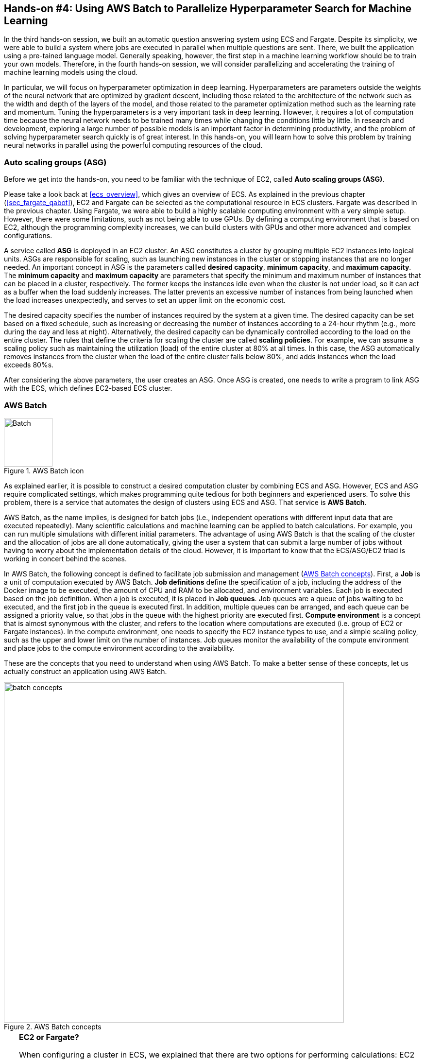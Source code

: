 [[sec_aws_batch]]
== Hands-on #4: Using AWS Batch to Parallelize Hyperparameter Search for Machine Learning

In the third hands-on session, we built an automatic question answering system using ECS and Fargate.
Despite its simplicity, we were able to build a system where jobs are executed in parallel when multiple questions are sent.
There, we built the application using a pre-tained language model.
Generally speaking, however, the first step in a machine learning workflow should be to train your own models.
Therefore, in the fourth hands-on session, we will consider parallelizing and accelerating the training of machine learning models using the cloud.

In particular, we will focus on hyperparameter optimization in deep learning.
Hyperparameters are parameters outside the weights of the neural network that are optimized by gradient descent, including those related to the architecture of the network such as the width and depth of the layers of the model, and those related to the parameter optimization method such as the learning rate and momentum.
Tuning the hyperparameters is a very important task in deep learning.
However, it requires a lot of computation time because the neural network needs to be trained many times while changing the conditions little by little.
In research and development, exploring a large number of possible models is an important factor in determining productivity, and the problem of solving hyperparameter search quickly is of great interest.
In this hands-on, you will learn how to solve this problem by training neural networks in parallel using the powerful computing resources of the cloud.

=== Auto scaling groups (ASG)

Before we get into the hands-on, you need to be familiar with the technique of EC2, called **Auto scaling groups (ASG)**.

Please take a look back at <<ecs_overview>>, which gives an overview of ECS.
As explained in the previous chapter (<<sec_fargate_qabot>>), EC2 and Fargate can be selected as the computational resource in ECS clusters.
Fargate was described in the previous chapter.
Using Fargate, we were able to build a highly scalable computing environment with a very simple setup.
However, there were some limitations, such as not being able to use GPUs.
By defining a computing environment that is based on EC2, although the programming complexity increases, we can build clusters with GPUs and other more advanced and complex configurations.

A service called **ASG** is deployed in an EC2 cluster.
An ASG constitutes a cluster by grouping multiple EC2 instances into logical units.
ASGs are responsible for scaling, such as launching new instances in the cluster or stopping instances that are no longer needed.
An important concept in ASG is the parameters callled **desired capacity**, **minimum capacity**, and **maximum capacity**.
The **minimum capacity** and **maximum capacity** are parameters that specify the minimum and maximum number of instances that can be placed in a cluster, respectively.
The former keeps the instances idle even when the cluster is not under load, so it can act as a buffer when the load suddenly increases.
The latter prevents an excessive number of instances from being launched when the load increases unexpectedly, and serves to set an upper limit on the economic cost.

The desired capacity specifies the number of instances required by the system at a given time.
The desired capacity can be set based on a fixed schedule, such as increasing or decreasing the number of instances according to a 24-hour rhythm (e.g., more during the day and less at night).
Alternatively, the desired capacity can be dynamically controlled according to the load on the entire cluster.
The rules that define the criteria for scaling the cluster are called **scaling policies**.
For example, we can assume a scaling policy such as maintaining the utilization (load) of the entire cluster at 80% at all times.
In this case, the ASG automatically removes instances from the cluster when the load of the entire cluster falls below 80%, and adds instances when the load exceeds 80%s.

After considering the above parameters, the user creates an ASG.
Once ASG is created, one needs to write a program to link ASG with the ECS, which defines EC2-based ECS cluster.

=== AWS Batch

.AWS Batch icon
image::imgs/aws_logos/Batch.png[Batch, 100]

As explained earlier, it is possible to construct a desired computation cluster by combining ECS and ASG.
However, ECS and ASG require complicated settings, which makes programming quite tedious for both beginners and experienced users.
To solve this problem, there is a service that automates the design of clusters using ECS and ASG.
That service is **AWS Batch**.

AWS Batch, as the name implies, is designed for batch jobs (i.e., independent operations with different input data that are executed repeatedly).
Many scientific calculations and machine learning can be applied to batch calculations.
For example, you can run multiple simulations with different initial parameters.
The advantage of using AWS Batch is that the scaling of the cluster and the allocation of jobs are all done automatically, giving the user a system that can submit a large number of jobs without having to worry about the implementation details of the cloud.
However, it is important to know that the ECS/ASG/EC2 triad is working in concert behind the scenes.

In AWS Batch, the following concept is defined to facilitate job submission and management (<<fig_batch_concept>>).
First, a **Job** is a unit of computation executed by AWS Batch.
**Job definitions** define the specification of a job, including the address of the Docker image to be executed, the amount of CPU and RAM to be allocated, and environment variables.
Each job is executed based on the job definition.
When a job is executed, it is placed in **Job queues**.
Job queues are a queue of jobs waiting to be executed, and the first job in the queue is executed first.
In addition, multiple queues can be arranged, and each queue can be assigned a priority value, so that jobs in the queue with the highest priority are executed first.
**Compute environment** is a concept that is almost synonymous with the cluster, and refers to the location where computations are executed (i.e. group of EC2 or Fargate instances).
In the compute environment, one needs to specify the EC2 instance types to use, and a simple scaling policy, such as the upper and lower limit on the number of instances.
Job queues monitor the availability of the compute environment and place jobs to the compute environment according to the availability.

These are the concepts that you need to understand when using AWS Batch.
To make a better sense of these concepts, let us actually construct an application using AWS Batch.

[[fig_batch_concept]]
.AWS Batch concepts
image::imgs/aws_batch/batch_concepts.png[batch concepts, 700, align="center"]

[TIP]
====
**EC2 or Fargate?**

When configuring a cluster in ECS, we explained that there are two options for performing calculations: EC2 and Fargate.
Each has its own advantages and disadvantages, but which one should be used in which case?
To examine this, let's first look at <<tab:ec2_vs_fargate>>.
This is a summary of the characteristics of EC2 and Fargate.
Please note that it is heavily coarse-grained for the sake of explanation.

[[tab:ec2_vs_fargate]]
[cols="1,1,1", options="header"]
.EC2 vs Fargate
|===
|
|EC2
|Fargate

|Compute capacity
|Medium to large
|Small to medium

|GPU
|Yes
|No

|Launch speed
|Slow
|Fast

|Task placement flexibility
|Low
|High

|Programming complexity
|High
|Low
|===

As we have seen so far, EC2 has high computing power in a single instance, with a large maximum number of CPUs and memory size, and the ability to use a GPU.
In contrast, the maximum number of CPUs for a single instance of Fargate is capped at four cores.
On the other hand, the time required to launch an instance is much faster in Fargate, which allows for more agile scaling of the cluster.
Fargate also has higher flexibility when submitting tasks to the cluster.
Flexibility refers to the situation where, for example, two or more containers can be run on a single instance.
Such a design is often used to maximize the number of tasks per unit CPU.
In terms of programming complexity, Fargate is generally simpler to implement.

As described above, EC2 and Fargate have complementary characteristics, and the optimal computing environment must be considered carefully depending on the use cases.
It is also possible to define a hybrid cluster that uses both EC2 and Fargate, and such an option is often used.
====

=== Preparations

The hands-on source code is available on GitHub at
https://github.com/tomomano/learn-aws-by-coding/tree/main/handson/aws-batch[handson/aws-batch].

To run this hands-on, it is assumed that the preparations described in the first hands-on (<<handson_01_prep>>) have been completed.
It is also assumed that Docker is already installed on your local machine.

[WARNING]
====
Since this hands-on uses `g4dn.xlarge` EC2 instance, it will cost 0.526 $/hour in Virginia (`us-east-1`) region.
If you choose Tokyo (`ap-northeast-1`), the cost will be 0.71 $/hour.
====

[WARNING]
====
As noted in <<sec:jupyter_and_deep_learning_setup>>, before starting this hands-on, check the launch limit of G-type instances from the EC2 dashboard of the AWS console.
If the limit is 0, you need to apply for increase of the limit.
Also refer to <<sec:aws_batch_code>> for related information.
====

=== Revisiting MNIST handwritten digit recognition task

At the beginning of this hands-on, we mentioned that we would be covering hyperparameter tuning in machine learning.
As the simplest example, let's take the MNIST digit recognition problem again, which was covered in <<sec_mnist_using_jupyter>>.
In <<sec_mnist_using_jupyter>>, we trained the model using arbitrarily chosen hyperparameters.
The hyperparameters used in the program include learning rate and momentum in stochastic gradient descent (SGD) algorithm.
In the code, the following lines correspond to them.

[source, python]
----
optimizer = optim.SGD(model.parameters(), lr=0.01, momentum=0.5)
----

The learning rate (`lr=0.01`) and momentum (`momentum=0.5`) used here are arbitrarily chosen values, and we do not know if these are the best values.
This choice may happen to be the best, or there may be other hyperparameter pairs that give higher accuracy.
To answer this question, let's perform a hyperparameter search.
In this article, we will take the simplest approach: hyperparameter search by **grid search**.

.On the hyperparameter tuning
****
There are mainly three approaches to optimize hyperparameters in machine learning.
These are grid search, random search, and Bayesian optimization.

Grid search is a method to find the optimal set of parameters by computing all possible combinations of hyperparameters within a certain range.
It is the simplest and most reliable method, but the computational cost is high because all possible combinations are computed.

The random search method is a method that randomly extracts pairs of hyperparameters within a certain range, and finds the optimal pair of parameters among a large number of random pairs that have been tested.
Although it does not exhaustively search all possibilities, it can cover a large search space more efficiently than grid search when there are a large number of parameters to be adjusted.

In the method using Bayesian optimization, the parameters to be searched next are determined by calculating an index based on past search results.
The index essentially points the most uncertain area within the parameter space.
This method can theoretically reach the optimal parameters in a smaller number of trials than the grid search or random search methods.

In terms of parallelization, grid search and random search can be easily parallelized because the computation of each hyperparameter pair can be performed independently.
Such problems that can be divided and parallelized as independent jobs are called embarrassingly parallel problems.
Embarrassingly parallel problems can be solved with a very simple implementation by using the powerful computing resources of the cloud.
In this chapter, we will focus on this type of parallel computation.

On the other hand, Bayesian optimization methods are not so simple to parallelize because the next search is determined based on past results.
Recently, libraries for hyperparameter search, such as https://optuna.org/[optuna], have been developed, and they are useful because they automatically perform the mathematical process of Bayesian optimization.
Using these libraries, if there are multiple GPUs in a single computer (node), the computations can be performed in parallel.
However, parallelization across multiple nodes not only requires advanced programming techniques, but is also heavily dependent on the architecture of the cloud, such as the network connection between nodes.
In this book, we will not go into the usage of cloud computing at this level of sophistication.
****

First, let's run the Docker image used in this hands-on session locally.

The source code of the Docker image can be found on GitHub at
https://github.com/tomomano/learn-aws-by-coding/blob/main/handson/aws-batch/docker[handson/aws-batch/docker].
It is based on the program we introduced in <<sec_mnist_using_jupyter>>, with some minor changes for this handson.
Interested readers are encouraged to read the source code as well.

As an exercise, let's start by building this Docker image on your local machine.
Go to the directory where the `Dockerfile` is stored, and build the image with the tag `mymnist`.

[source, bash]
----
$ cd handson/aws-batch/docker
$ docker build -t mymnist .
----

[WARNING]
====
If you get an error with `docker build` command, please suspect the following possibility.
In the build process, the MNIST image dataset is downloaded from http://yann.lecun.com/exdb/mnist/, and this server is sometimes down due to the heavy access from machine learning users.
When the server is down, the build also fails.
If you see something like this in the error message, suspect this possibility.
====

[NOTE]
====
Instead of building the image yourself, you can pull it from Docker Hub.
In this case, execute the following command.

[source, bash]
----
$ docker pull tomomano/mymnist:latest
----
====

When the image is ready, start the container with the following command and run MNIST training.

[source, bash]
----
$ docker run mymnist --lr 0.1 --momentum 0.5 --epochs 10
----

This command will start optimizing the neural network using the specified hyperparameters (learning rate given by `--lr` and momentum given by `--momentum`).
The maximum number of epochs to train is specified by `--epochs` parameter.
You will see decrease of loss values on the command line, just as we saw in <<sec_jupyter_and_deep_learning>> (<<fig_mnist_log_output>>).

[[fig_mnist_log_output]]
.Output of Docker container
image::imgs/aws_batch/mnist_log_output.png[mnist log, 600, align="center"]

If you use the above command, the computation will be performed using the CPU.
If your local computer is equipped with a GPU and you have configured https://github.com/NVIDIA/nvidia-docker[nvidia-docker], you can use the following command to run the computation using the GPU.

[source, bash]
----
$ docker run --gpus all mymnist --lr 0.1 --momentum 0.5 --epochs 10
----

In this command, the parameter `--gpus all` has been added.

You can see that the loss of the training data monotonically decreases as the number of epochs increases, regardless of whether it is run on CPU or GPU.
On the other hand, you will notice that **loss and accuracy of the validation data do not improve further** after decreasing to a certain level.
The actual plot of this behaviour should look like <<fig_loss_epoch_profile>>.

[[fig_loss_epoch_profile]]
.(Left) Change in loss for each epoch of train and validation data. (Right) Epoch-by-epoch change in accuracy of validation data.
image::imgs/aws_batch/loss_epoch_profile.png[loss epochs, 600, align="center"]

This is a phenomenon called **overfitting**, which indicates that the neural net is over-fitted for the training data and the accuracy (generalization performance) for data outside the training data is not improved.
To deal with such cases, a technique called **early stopping** is known.
In early stopping, we track the loss of the validation data, and stop learning at the epoch when it turns from decreasing to increasing.
Then we adopt the weight parameters at that epoch.
In this hands-on session, we will use early stopping technique to determine the end of training and evaluate the performance of the model.

[TIP]
====
In the MNIST handwriting dataset, 60,000 images are given as training data and 10,000 images as test data.
In the code used in this hands-on session, 48,000 images (80% of the training data) are used as training data, and the remaining 12,000 images are used as validation data.
For details, please refer to the source code.
====

[[sec:aws_batch_code]]
=== Reading the application source code

<<fig_batch_architecture>> shows an overview of the application we are creating in this hands-on.

[[fig_batch_architecture]]
.Application architecture
image::imgs/aws_batch/architecture.png[architecture, 600, align="center"]

The summary of the system design is as follows:

* The client submits a job to AWS Batch with a given set of hyperparameters.
* When Batch receives the job, it performs the computation on a cluster consisting of EC2
* A `g4dn.xlarge` instance is launched in the cluster.
* Docker images are retrieved from the Elastic Container Registry (ECR) in AWS.
* When multiple jobs are submitted, enough number of instances are launched and jobs are executed in parallel.
* The results of the computation by each job are stored in S3.
* Finally, the client downloads the results from S3 and decides the best set of hyperparameters.

Let us take a look at the application source code
(https://github.com/tomomano/learn-aws-by-coding/blob/main/handson/aws-batch/app.py[handson/aws-batch/app.py]).

[source, python, linenums]
----
class SimpleBatch(core.Stack):

    def __init__(self, scope: core.App, name: str, **kwargs) -> None:
        super().__init__(scope, name, **kwargs)

        # <1>
        bucket = s3.Bucket(
            self, "bucket",
            removal_policy=core.RemovalPolicy.DESTROY,
            auto_delete_objects=True,
        )

        vpc = ec2.Vpc(
            self, "vpc",
            # other parameters...
        )

        # <2>
        managed_env = batch.ComputeEnvironment(
            self, "managed-env",
            compute_resources=batch.ComputeResources(
                vpc=vpc,
                allocation_strategy=batch.AllocationStrategy.BEST_FIT,
                desiredv_cpus=0,
                maxv_cpus=64,
                minv_cpus=0,
                instance_types=[
                    ec2.InstanceType("g4dn.xlarge")
                ],
            ),
            managed=True,
            compute_environment_name=self.stack_name + "compute-env"
        )

        # <3>
        job_queue = batch.JobQueue(
            self, "job-queue",
            compute_environments=[
                batch.JobQueueComputeEnvironment(
                    compute_environment=managed_env,
                    order=100
                )
            ],
            job_queue_name=self.stack_name + "job-queue"
        )

        # <4>
        job_role = iam.Role(
            self, "job-role",
            assumed_by=iam.CompositePrincipal(
                iam.ServicePrincipal("ecs-tasks.amazonaws.com")
            )
        )
        # allow read and write access to S3 bucket
        bucket.grant_read_write(job_role)

        # <5>
        repo = ecr.Repository(
            self, "repository",
            removal_policy=core.RemovalPolicy.DESTROY,
        )

        # <6>
        job_def = batch.JobDefinition(
            self, "job-definition",
            container=batch.JobDefinitionContainer(
                image=ecs.ContainerImage.from_ecr_repository(repo),
                command=["python3", "main.py"],
                vcpus=4,
                gpu_count=1,
                memory_limit_mib=12000,
                job_role=job_role,
                environment={
                    "BUCKET_NAME": bucket.bucket_name
                }
            ),
            job_definition_name=self.stack_name + "job-definition",
            timeout=core.Duration.hours(2),
        )
----

<1> Here, we prepare an S3 bucket to store the computation results.
<2> Here, we define the compute environment.
The `g4dn.xlarge` instance is used, and the maximum number of vCPU usage is specified as 64.
The minimum vCPU is 0.
<3> This part defines the Job queue associated with the compute environment created in <2>.
<4> Here we define the IAM role so that the job can write results to S3
(IAM is a mechanism to manage the permissions of resources. See <<sec:bashoutter_iam>> for details).
<5> This line defines the ECR for deploying the Docker image.
<6> Here we create the job definition.
In the code, we specify each job to consume 4 vCPU and 12000 MB (=12GB).
It also sets the environment variables (`BUCKET_NAME`) that will be used by the Docker container.
In addition, the IAM created in <4> has been added.

[TIP]
====
Each `g4dn.xlarge` instance is allocated 4 vCPUs.
In the above code, the maximum vCPUs of the compute environment is set to 64, which means that a maximum of 16 instances can be launched simultaneously.
The reason for limiting the maximum vCPUs to 64 is to avoid incurring high AWS usage fees in the event that a large number of unintended jobs are submitted to the cluster due to some mistake.
You can set the number of maximum vCPUs larger than 64 at your own risk if you judge that it is necessary for your application.

There is one point to note here.
AWS sets an upper limit for the number of instances that can be launched in EC2 for each account.
You can check this limit by logging into the AWS console and clicking `Limits` on the left side menu bar of the EC2 console (<<fig_ec2_limits>>).
To check the limits for `g4dn.xlarge` (which belongs to the G family in the EC2 classification), look at the item named `Running On-Demand All G instances`.
The number here is the account limit imposed by AWS, and you cannot run instances that exceed this limit.
If the limit is too low for your purpose, you can request to increase the limit.
For more information, please refer to https://docs.aws.amazon.com/AWSEC2/latest/UserGuide/ec2-resource-limits.html[Official documentation "Amazon EC2 service quotas"].

[[fig_ec2_limits]]
.Checking the limits from EC2 console
image::imgs/aws_batch/ec2_limits.png[EC2 limits, 700, align="center"]
====

=== Deploying the stack

Now that we understand the application source code, let's deploy it.

The deployment procedure is almost the same as the previous hands-on.
Here, only the commands are listed (lines starting with `#` are comments).
If you have forgotten the meaning of each command, review the first hands-on.
You should not forget to set the access key (<<aws_cli_install>>).

[source, bash]
----
# move to the project directory
$ cd handson/aws-batch

# create venv and install dependent libraries
$ python3 -m venv .env
$ source .env/bin/activate
$ pip install -r requirements.txt

# Deploy!
$ cdk deploy
----

After confirming that the deployment has been done successfully, let's log in to the AWS console and check the deployed stack.
Type `batch` in the search bar to open the AWS Batch management console (<<fig_batch_console>>).

[[fig_batch_console]]
.AWS Batch management console
image::imgs/aws_batch/batch_console.png[batch console, 700, align="center"]

The first thing you should look at is the item named `SimpleBatchcompute-env` in the "compute environment overview" at the bottom of the screen.
Compute environment is the environment (or cluster) in which computations will be executed, as described earlier.
As specified in the program, `g4dn.xlarge` is shown as the instance type to be used.
You can also see that `Minimum vCPUs` is set to 0 and `Maximum vCPUs` is set to 64.
In addition, `Desired vCPUs` is set to 0 because no job is running at this time.
If you want to see more detailed information about the compute environment, click on the name to open the detail screen.

Next, pay attention to the item `SimpleBatch-queue` in the "job queue overview".
Here, you can see a list of jobs waiting for execution, jobs in progress, and jobs that have completed execution.
You can see that there are columns such as `PENDING`, `RUNNING`, `SUCCEEDED`, `FAILED` and so on.
As the job progresses, the state of the job transitions according to these columns.
We'll come back to this later when we actually submit the job.

Finally, let's check the job definition.
Select `Job definitions` from the menu on the left side of the screen, and find and open the `SimpleBatchjob-definition` on the next screen.
From here, you can see the details of the job definition (<<fig:batch_job_definition>>).
Among the most important information, `vCPUs`, `Memory`, and `CPU` define the amount of vCPU, memory, and GPU allocated to Docker, respectively.
In addition, `Image` specifies the Docker image to be used for the job.
Here, it refers to the ECR repository.
Currently, this ECR is empty.
The next step is to deploy the image to this ECR.

[[fig:batch_job_definition]]
.Viewing the job definition from AWS Batch console
image::imgs/aws_batch/batch_job_definition.png[batch_job_definition, 700, align="center"]

[[sec:aws_batch_deploy_docker_on_ecr]]
=== Deploying Docker image on ECR

In order for Batch to execute a job, it needs to download (pull) a Docker image from a specified location.
In the previous hands-on (<<sec_fargate_qabot>>), we pulled the image from Docker Hub, which is set to public.
In this hands-on, we will adopt the design of deploying images in **ECR (Elastic Container Registry)**, a image registry provided by AWS.
The advantage of using ECR is that you can prepare a private space for images that only you can access.
Batch executes its tasks by pulling images from the ECR (<<fig_batch_architecture>>).

In the source code, the following part defines the ECR.

[source, python]
----
# <1>
repo = ecr.Repository(
    self, "repository",
    removal_policy=core.RemovalPolicy.DESTROY,
)

job_def = batch.JobDefinition(
    self, "job-definition",
    container=batch.JobDefinitionContainer(
        image=ecs.ContainerImage.from_ecr_repository(repo), # <2>
        ...
    ),
    ...
)
----
<1> This creates a new ECR.
<2> In the job definition, we specify that the image should be retrieved from the ECR created in <1>.
At the same time, the job definition is automatically granted access rights to the ECR through IAM.

After the first deployment, the ECR is empty.
You need to push the Docker image that you use for your application to ECR.

To do so, first open the ECR screen from the AWS console (type `Elastic Container Registry` in the search bar).
Select the `Private` tab and you will find a repository named `simplebatch-repositoryXXXXXXXX` (<<fig_ecr_console1>>).

[[fig_ecr_console1]]
.ECR console
image::imgs/aws_batch/ecr_console1.png[ecr console, 700, align="center"]

Next, click on the name of the repository to go to the repository details page.
Then, click the `View push commands` button on the upper right corner of the screen.
This will bring up a pop-up window like <<fig_ecr_push_command>>.

[[fig_ecr_push_command]]
.Command to push images to ECR
image::imgs/aws_batch/ecr_push_command.png[ecr push command, 700, align="center"]

You can push your Docker image to ECR by executing the four commands shown in this pop-up window in order.
**Before pushing, make sure your AWS credentials are set**.
Then, navigate to the directory **named `docker/` in the hands-on source code**.
Then, execute the commands displayed in the pop-up window in order from the top.

[NOTE]
====
If you look at the second command that pops up, you will see `docker build -t XXXXX .`.
The last `.` is important, because it means __build the image using the Dockerfile in the current directory__.
For this reason, you need to move to the directory where the `Dockerfile` is located.
====

The fourth command may take a few minutes as it uploads several gigabytes of images to ECR, but when it completes, the image has been successfully placed in ECR.
If you look at the ECR console again, you can see that the image has indeed been placed (<<fig_ecr_console2>>).
This completes the final preparations for executing a job using AWS Batch.

[[fig_ecr_console2]]
.Docker image has been placed in ECR
image::imgs/aws_batch/ecr_console2.png[ecr console 2, 700, align="center"]

=== Submitting a single job

Now, we demonstrate how to submit a job to AWS Batch.

In the `notebook/` directory of the hands-on directory, there is a file named
https://github.com/tomomano/learn-aws-by-coding/blob/main/handson/aws-batch/notebook/run_single.ipynb[run_single.ipynb]
(`.ipynb` is the file format of Jupyter notebook).
We will open this file from Jupyter notebook.

In this hands-on, Jupyter Notebook server is already installed in the virtual environment by `venv`.
We can launch Jupyter Notebook server from the local machine by the following command.

[source, bash]
----
# Make sure that you are in a virtual environment
(.env) $ cd notebook
(.env) $ jupyter notebook
----

After Jupyter Notebook server is started, open `run_single.ipynb`.

The first cell [1], [2], [3] defines a function to submit a job to AWS Batch (`submit_job()`).

[source, python, linenums]
----
# [1]
import boto3
import argparse

# [2]
# AWS 認証ヘルパー ...省略...

# [3]
def submit_job(lr:float, momentum:float, epochs:int, profile_name="default"):
    if profile_name is None:
        session = boto3.Session()
    else:
        session = boto3.Session(profile_name=profile_name)
    client = session.client("batch")

    title = "lr" + str(lr).replace(".", "") + "_m" + str(momentum).replace(".", "")
    resp = client.submit_job(
        jobName=title,
        jobQueue="SimpleBatchjob-queue",
        jobDefinition="SimpleBatchjob-definition",
        containerOverrides={
            "command": ["--lr", str(lr),
                        "--momentum", str(momentum),
                        "--epochs", str(epochs),
                        "--uploadS3", "true"]
        }
    )
    print("Job submitted!")
    print("job name", resp["jobName"], "job ID", resp["jobId"])
----

Let us briefly explain the `submit_job()` function.
In <<sec_run_mnist_docker_local>>, when we ran the MNIST Docker container locally, we used the following command.

[source, bash]
----
$ docker run -it mymnist --lr 0.1 --momentum 0.5 --epochs 10
----

Here, `--lr 0.1 --momentum 0.5 --epochs 10` is the command to be passed to the container.

When you run a job with AWS Batch, you can also specify the command to be passed to the container by using the argument `ContainerOverrides` within `commands` parameter.
The following part of the code corresponds to this parameter.

[source, python, linenums]
----
containerOverrides={
    "command": ["--lr", str(lr),
                "--momentum", str(momentum),
                "--epochs", str(epochs),
                "--uploadS3", "true"]
}
----

Next, let's move to cell [4].
Here, we submit a job with learning rate = 0.01, momentum = 0.1, and epochs = 100 using the `submit_job()` function.

[source, python]
----
# [4]
submit_job(0.01, 0.1, 100)
----

[WARNING]
====
The AWS credentials need to be redefined from within the Jupyter Notebook.
To help with this, we have prepared cell [2] of the notebook (which is all commented out by default).
To use it, simply uncomment it.
When you run this cell, you will be prompted to enter your AWS credentials interactively.
By following the prompts and entering the aws secret key, the AWS credentials will be recorded in the environment variables (specific to the Jupyter session).

As another authentication method, the `profile_name` parameter is provided to the `submit_job()` function.
If your credentials are stored in `~/.aws/credentials` (see <<aws_cli_install>> for details), you can authenticate by simply passing the name of the profile you want to use to `profile_name`.
Familiar readers may find the latter approach more convenient.
====

After executing the cell [4], let's check whether the job is actually submitted from the AWS console.
If you open the AWS Batch management console, you will see a screen like <<fig_batch_running_job>>.

[[fig_batch_running_job]]
.Monitoring the jobs in AWS Batch console
image::imgs/aws_batch/batch_running_job.png[batch running job, 700, align="center"]

Pay attention to the part circled in red in <<fig_batch_running_job>>.
When a job is submitted, it goes through the state of `SUBMITTED` and then to the state of `RUNNABLE`.
`RUNNABLE` corresponds to the state of waiting for a new instance to be launched because there is not available instances in the compute environment to run the job.
When the instance is ready, the status of the job goes through `STARTING` to `RUNNING`.

Next, let's look at the `Desired vCPU` of the compute environment when the status of the job is `RUNNING` (the part circled in purple in <<fig_batch_running_job>>).
The number 4 is the number of vCPU for one instance of `g4dn.xlarge`.
You can see that the minimum number of EC2 instances required to run the job has been launched in response to the job submission.
(If you are interested, you can also take a look at the EC2 console at the same time).

After a while, the status of the job will change from `RUNNING` to `SUCCEEDED` (or `FAILED` if an error occurs for some reason).
The training of MNIST used in this hands-on should take about 10 minutes.
Let's wait until the job status becomes `SUCCEEDED`.

When the job completes, the training results (a CSV file containing the loss and accuracy for each epoch) will be saved in S3.
You can check this from the AWS console.

If you go to the S3 console, you should find a bucket named `simplebatch-bucketXXXX` (the XXXX part depends on the user).
If you click on it and look at the contents, you will find a CSV file named `metrics_lr0.0100_m0.1000.csv` (<<fig_s3_saved_file>>).
This is the result of training with learning rate = 0.01 and momentum = 0.1.

[[fig_s3_saved_file]]
.Viewing the job output saved in S3
image::imgs/aws_batch/s3_saved_file.png[s3 saved file, 700, align="center"]

Now, let's come back to `run_single.ipynb`.
In cells [5] through [7], we are downloading the CSV file of the training results.

[source, python, linenums]
----
# [5]
import pandas as pd
import io
from matplotlib import pyplot as plt

# [6]
def read_table_from_s3(bucket_name, key, profile_name=None):
    if profile_name is None:
        session = boto3.Session()
    else:
        session = boto3.Session(profile_name=profile_name)
    s3 = session.resource("s3")
    bucket = s3.Bucket(bucket_name)
    
    obj = bucket.Object(key).get().get("Body")
    df = pd.read_csv(obj)
    
    return df

# [7]
bucket_name = "simplebatch-bucket43879c71-mbqaltx441fu"
df = read_table_from_s3(
    bucket_name,
    "metrics_lr0.0100_m0.1000.csv"
)
----

In [6], we define a function to download CSV data from S3 and load it as a pandas `DataFrame` object.
Note that when you run [7], you should replace the value of the `bucket_name` variable with **the name of your own bucket**.
(This is the `simplebatch-bucketXXXX` that we just checked from the S3 console).

Next, in cell [9], we plot the CSV data (<<fig_loss_epoch_profile2>>).
We have successfully trained the MNIST model using AWS Batch, just as we did when we ran it locally!

[source, python, linenums]
----
# [9]
fig, (ax1, ax2) = plt.subplots(1,2, figsize=(9,4))
x = [i for i in range(df.shape[0])]
ax1.plot(x, df["train_loss"], label="Train")
ax1.plot(x, df["val_loss"], label="Val")
ax2.plot(x, df["val_accuracy"])

ax1.set_xlabel("Epochs")
ax1.set_ylabel("Loss")
ax1.legend()

ax2.set_xlabel("Epochs")
ax2.set_ylabel("Accuracy")

print("Best loss:", df["val_loss"].min())
print("Best loss epoch:", df["val_loss"].argmin())
print("Best accuracy:", df["val_accuracy"].max())
print("Best accuracy epoch:", df["val_accuracy"].argmax())
----

[[fig_loss_epoch_profile2]]
.The result of the MNIST model training performed on AWS Batch
image::imgs/aws_batch/loss_epoch_profile2.png[loss_epoch_profile2, 600, align="center"]

[[sec:batch_parallel_jobs]]
=== Submitting parallel jobs

Now, here comes the final part.
Let's use the AWS Batch system that we have built to perform real hyperparameter search.

Open the file `run_sweep.ipynb` in the same directory as `run_single.ipynb` that we just ran.

Cells [1], [2] and [3] are identical to `run_single.ipynb`.

[source, python, linenums]
----
# [1]
import boto3
import argparse

# [2]
# AWS authentication helper. Skipping...

# [3]
def submit_job(lr:float, momentum:float, epochs:int, profile_name=None):
    # ...skip...
----

A for loop in cell [4] is used to prepare a grid of hyperparameter combinations and submit the jobs to the batch.
In this case, 3x3=9 jobs are created.

[source, python, linenums]
----
# [4]
for lr in [0.1, 0.01, 0.001]:
    for m in [0.5, 0.1, 0.05]:
        submit_job(lr, m, 100)
----

After executing the cell [4], open the Batch console.
As before, you will see that the status of the jobs changes from `SUBMITTED` > `RUNNABLE` > `STARTING` > `RUNNING`.
Finally, make sure that all 9 jobs are in the `RUNNING` state (<<fig_batch_many_parallel_jobs>>).
Also, make sure that the `Desired vCPUs` of the compute environment is 4x9=36 (<<fig_batch_many_parallel_jobs>>).

[[fig_batch_many_parallel_jobs]]
.Bacth console when multiple jobs were submitted
image::imgs/aws_batch/batch_many_parallel_jobs.png[batch many parallel jobs, 700, align="center"]

Next, let's click `Jobs` from the left menu of the Batch console.
Here, you can see the list of running jobs (<<fig_batch_parallel_job_list>>).
It is also possible to filter jobs by their status.
You can see that all 9 jobs are in the `RUNNING` status.

[[fig_batch_parallel_job_list]]
.The list of jobs
image::imgs/aws_batch/batch_parallel_job_list.png[batch many parallel jobs, 700, align="center"]

Now let's take a look at the EC2 console.
Select `Instances` from the menu on the left, and you will see a list of running instances as shown in <<fig_ec2_instances_list>>.
You can see that 9 instances of `g4dn.xlarge` are running.
Batch has launched the necessary number of instances according to the job submission!

[[fig_ec2_instances_list]]
.List of EC2 instances when multiple jobs were submitted
image::imgs/aws_batch/ec2_instances_list.png[ec2 instances list, 700, align="center"]

Once you have confirmed this, wait for a while until all jobs are finished (it takes about 10-15 minutes).
When all the jobs are finished, you should see the number of `SUCCEEDED` jobs on the dashboard is 9.
Also, make sure that the `Desired vCPUs` in the Compute environment has dropped to 0.
Finally, go to the EC2 console and check that all GPU instances are stopped.

In summary, by using AWS Batch, we were able to observe a sequence of events in which EC2 instances are automatically launched in response to job submissions, and the instances are immediately stopped upon completion of the job.
Since it takes about 10 minutes to complete a single job, it would take 90 minutes if 9 hyperparameter pairs were calculated sequentially.
By using AWS Batch to run these computations in parallel, we were able to complete all the computations in 10 minutes!

Let's come back to `run_sweep.ipynb`.
In the cells after [5], the results of grid search are visualized.

[source, python, linenums]
----
# [5]
import pandas as pd
import numpy as np
import io
from matplotlib import pyplot as plt

# [6]
def read_table_from_s3(bucket_name, key, profile_name=None):
    if profile_name is None:
        session = boto3.Session()
    else:
        session = boto3.Session(profile_name=profile_name)
    s3 = session.resource("s3")
    bucket = s3.Bucket(bucket_name)
    
    obj = bucket.Object(key).get().get("Body")
    df = pd.read_csv(obj)
    
    return df

# [7]
grid = np.zeros((3,3))
for (i, lr) in enumerate([0.1, 0.01, 0.001]):
    for (j, m) in enumerate([0.5, 0.1, 0.05]):
        key = f"metrics_lr{lr:0.4f}_m{m:0.4f}.csv"
        df = read_table_from_s3("simplebatch-bucket43879c71-mbqaltx441fu", key)
        grid[i,j] = df["val_accuracy"].max()

# [8]
fig, ax = plt.subplots(figsize=(6,6))
ax.set_aspect('equal')

c = ax.pcolor(grid, edgecolors='w', linewidths=2)

for i in range(3):
    for j in range(3):
        text = ax.text(j+0.5, i+0.5, f"{grid[i, j]:0.1f}",
                       ha="center", va="center", color="w")
----

The resulting plot is <<fig_grid_search_result>>.

[[fig_grid_search_result]]
.Result of the hyper parameter grid search
image::imgs/aws_batch/grid_search_result.png[grid_search_result, 400, align="center"]

From this plot, we can see that the accuracy is maximum when the learning rate is 0.1, although the difference is small.
It can also be seen that when the learning rate is 0.1, there is no significant performance gains between different momentum values.

[TIP]
====
It should be noted that this parameter search is extremely simplified for learning purposes.

For example, in the experiment here the best learning rate turned out to be 0.1.
However, this may be because the number of training epochs is limited to 100.
The lower the learning rate, the more epochs are needed for training.
If the number of training epochs is increased, different results may be observed.

In this study, we used 48,000 of the 60,000 training data from MNIST as training data and the remaining 12,000 as validation data.
However, if you are concerned about the bias of the data due to the split, you may want to evaluate the model multiple times by changing the split (**k-fold cross-validation**) as a more sophisticated approach.
====

In this hands-on session, we experienced the steps to optimize the hyperparameters of the MNIST classification model.
By using AWS Batch, we were able to build a system that can dynamically control EC2 clusters and process jobs in parallel.
If you can master EC2 to this level, you will be able to solve many problems on our own!

[[sec:batch_destroy_app]]
=== Deleting the stack

This concludes the hands-on session.
Finally, let's delete the stack.
In order to delete the stack for this hands-on, the Docker images placed in the ECR must be deleted manually.
If you don't do this, you'll get an error when you run `cdk destroy`.
This is a CloudFormation specification that you have to follow.

To delete a Docker image in ECR, go to the ECR console and open the repository where the image is located.
Then, click the `DELETE` button on the upper right corner of the screen to delete it (<<fig_delete_ecr>>).

[[fig_delete_ecr]]
.Deleting Docker image from ECR
image::imgs/aws_batch/delete_ecr.png[delete_ecr, 700, align="center"]

Alternatively, to perform the same operation from the AWS CLI, use the following command (replace `XXXX` with the name of your ECR repository).

[source, bash]
----
$ aws ecr batch-delete-image --repository-name XXXX --image-ids imageTag=latest
----

After the image has been deleted, use the following command to delete the stack.

[source, bash]
----
$ cdk destroy
----

<<sec:batch_development_and_debug>>
=== Development and debugging of machine learning applications using the cloud

In the hands-on session described in this chapter, we used AWS Batch to run parallel neural network trainings to accelerate the model development.
As the last topic in this chapter, we will discuss how to develop and debug machine learning applications using the cloud.

If you don't have a powerful local machine with GPUs, and you have the budget to use the cloud, then a development scheme like <<fig:cloud_development>> would be ideal.
In the first stage, create an EC2 instance with GPUa using the method described in <<sec_jupyter_and_deep_learning>>, and experiment with various models in an interactive environment such as Jupyter Notebook.
When the application is completed to some extent with Jupyter, package the application into a Docker image.
Then, run `docker run` on EC2 to check if the created image works without errors.
Next, we will perform tuning, such as hyperparameter optimization, using a computational system such as AWS Batch, which we learned in the <<sec_aws_batch>>.
Once we have a good deep learning model, we will build a system to perform inference on large-scale data, using <<sec_fargate_qabot>> as a reference.

In fact, the exercises in this book have been carried out along this workflow.
We first experimented with a model for solving the MNIST task using Jupyter Notebook, then packaged the code into Docker, and used AWS Batch to perform a hyperparameter search.
By repeating this cycle, we can proceed with the development of machine learning applications that take full advantage of the cloud.

[[fig:cloud_development]]
.Development workflow of cloud-based machine learning applications
image::imgs/aws_batch/cloud_development.png[cloud_development, 700, align="center"]

=== Short summary

This concludes Part II of this book.
We hope you enjoyed the journey exploring the cloud technology.

In Part II, we first explained how to launch an EC2 instance with GPUs in order to run deep learning calculations in the cloud.
In the hands-on session, we trained a neural network to solve the MNIST digit recognition task using a virtual server launched in the cloud (<<sec_jupyter_and_deep_learning>>).

We also explained the steps to create a cluster using Docker and ECS as a means to build large scale machine learning applications (<<sec_docker_introduction>>).
As an exercise, we deployed a bot in the cloud that automatically generates answers to text questions given in English (<<sec_fargate_qabot>>).
You should have been able to get some experience how computational resources are created and deleted dynamically in response to the submission of tasks.

Furthermore, in <<sec_aws_batch>>, we introduced a method to train neural networks in parallel using AWS Batch.
Although the methods introduced here are minimal, they cover the essence of how to scale up a computer system.
We hope that these hands-on experiences have given you some idea of how to apply cloud technology to solve real-world problems.

In the third part of this book, we take it a step further and explain the latest cloud design method called serverless architecture.
In the hands-on session, we will implement a simple SNS service from scratch.
Let's continue our journey to enjoy the cutting-edge frontiers of cloud computing!

